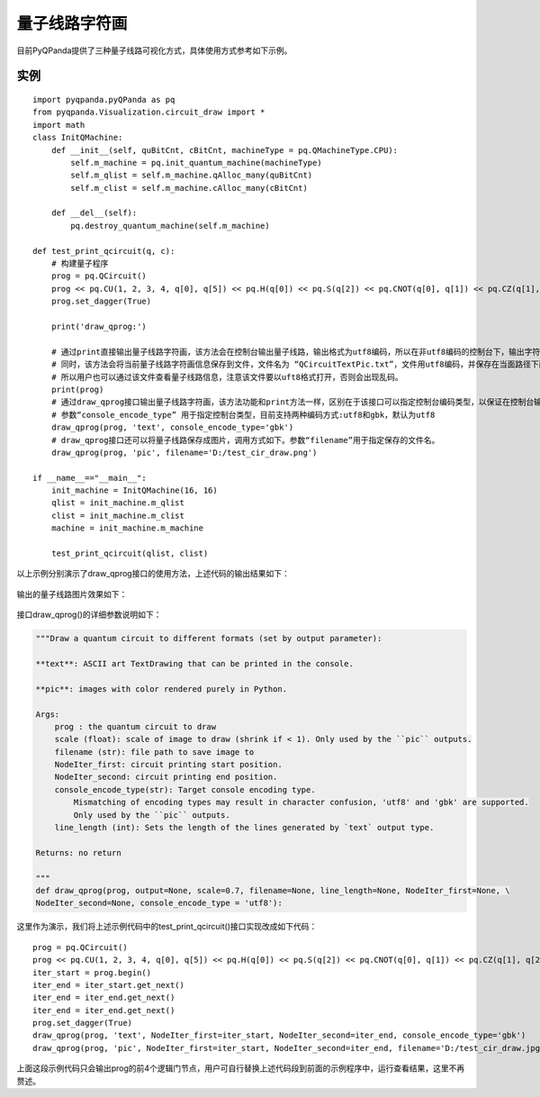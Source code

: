 量子线路字符画
====================

目前PyQPanda提供了三种量子线路可视化方式，具体使用方式参考如下示例。

实例
---------------

::

    import pyqpanda.pyQPanda as pq
    from pyqpanda.Visualization.circuit_draw import *
    import math
    class InitQMachine:
        def __init__(self, quBitCnt, cBitCnt, machineType = pq.QMachineType.CPU):
            self.m_machine = pq.init_quantum_machine(machineType)
            self.m_qlist = self.m_machine.qAlloc_many(quBitCnt)
            self.m_clist = self.m_machine.cAlloc_many(cBitCnt)

        def __del__(self):
            pq.destroy_quantum_machine(self.m_machine)

    def test_print_qcircuit(q, c):
        # 构建量子程序
        prog = pq.QCircuit()
        prog << pq.CU(1, 2, 3, 4, q[0], q[5]) << pq.H(q[0]) << pq.S(q[2]) << pq.CNOT(q[0], q[1]) << pq.CZ(q[1], q[2]) << pq.CR(q[2], q[1], math.pi/2)
        prog.set_dagger(True)
        
        print('draw_qprog:')

        # 通过print直接输出量子线路字符画，该方法会在控制台输出量子线路，输出格式为utf8编码，所以在非utf8编码的控制台下，输出字符画会出现乱码情况。
        # 同时，该方法会将当前量子线路字符画信息保存到文件，文件名为 “QCircuitTextPic.txt”，文件用utf8编码，并保存在当面路径下面，
        # 所以用户也可以通过该文件查看量子线路信息，注意该文件要以uft8格式打开，否则会出现乱码。
        print(prog)
        # 通过draw_qprog接口输出量子线路字符画，该方法功能和print方法一样，区别在于该接口可以指定控制台编码类型，以保证在控制台输出的量子线路字符画能正常显示。
        # 参数“console_encode_type” 用于指定控制台类型，目前支持两种编码方式:utf8和gbk，默认为utf8
        draw_qprog(prog, 'text', console_encode_type='gbk')
        # draw_qprog接口还可以将量子线路保存成图片，调用方式如下。参数“filename”用于指定保存的文件名。
        draw_qprog(prog, 'pic', filename='D:/test_cir_draw.png')

    if __name__=="__main__":
        init_machine = InitQMachine(16, 16)
        qlist = init_machine.m_qlist
        clist = init_machine.m_clist
        machine = init_machine.m_machine

        test_print_qcircuit(qlist, clist)
        
以上示例分别演示了draw_qprog接口的使用方法，上述代码的输出结果如下：

.. figure:: ./images/draw_prog_py.png
   :alt:

输出的量子线路图片效果如下：

.. figure:: ./images/test_cir_draw.jpg
   :alt:

接口draw_qprog()的详细参数说明如下：

.. code-block:: CMakeLists


    """Draw a quantum circuit to different formats (set by output parameter):

    **text**: ASCII art TextDrawing that can be printed in the console.

    **pic**: images with color rendered purely in Python.

    Args:
        prog : the quantum circuit to draw
        scale (float): scale of image to draw (shrink if < 1). Only used by the ``pic`` outputs.
        filename (str): file path to save image to
        NodeIter_first: circuit printing start position.
        NodeIter_second: circuit printing end position.
        console_encode_type(str): Target console encoding type. 
            Mismatching of encoding types may result in character confusion, 'utf8' and 'gbk' are supported.
            Only used by the ``pic`` outputs.
        line_length (int): Sets the length of the lines generated by `text` output type.

    Returns: no return

    """
    def draw_qprog(prog, output=None, scale=0.7, filename=None, line_length=None, NodeIter_first=None, \
    NodeIter_second=None, console_encode_type = 'utf8'):

这里作为演示，我们将上述示例代码中的test_print_qcircuit()接口实现改成如下代码：
::

    prog = pq.QCircuit()
    prog << pq.CU(1, 2, 3, 4, q[0], q[5]) << pq.H(q[0]) << pq.S(q[2]) << pq.CNOT(q[0], q[1]) << pq.CZ(q[1], q[2]) << pq.CR(q[2], q[1], math.pi/2)
    iter_start = prog.begin()
    iter_end = iter_start.get_next()
    iter_end = iter_end.get_next()
    iter_end = iter_end.get_next()
    prog.set_dagger(True)
    draw_qprog(prog, 'text', NodeIter_first=iter_start, NodeIter_second=iter_end, console_encode_type='gbk')
    draw_qprog(prog, 'pic', NodeIter_first=iter_start, NodeIter_second=iter_end, filename='D:/test_cir_draw.jpg')
    
上面这段示例代码只会输出prog的前4个逻辑门节点，用户可自行替换上述代码段到前面的示例程序中，运行查看结果，这里不再赘述。
